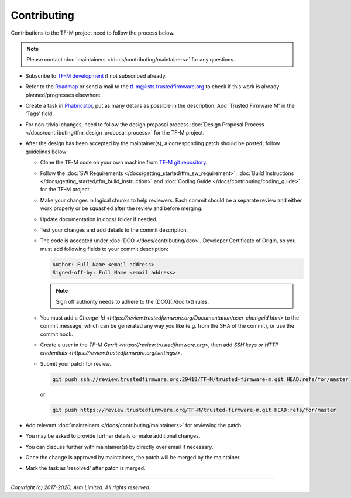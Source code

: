 Contributing
============

Contributions to the TF-M project need to follow the process below.

.. Note::

   Please contact :doc:`maintainers </docs/contributing/maintainers>` for any
   questions.

- Subscribe to `TF-M development
  <https://lists.trustedfirmware.org/mailman/listinfo/tf-m>`_ if not subscribed
  already.
- Refer to the `Roadmap
  <https://developer.trustedfirmware.org/w/tf_m/planning>`_ or send a mail to
  the tf-m@lists.trustedfirmware.org to check if this work is already
  planned/progresses elsewhere.
- Create a task in `Phabricator
  <https://developer.trustedfirmware.org/maniphest>`_, put as many details as
  possible in the description. Add 'Trusted Firmware M' in the 'Tags' field.
- For non-trivial changes, need to follow the design proposal process
  :doc:`Design Proposal Process </docs/contributing/tfm_design_proposal_process>`
  for the TF-M project.
- After the design has been accepted by the maintainer(s), a corresponding
  patch should be posted; follow guidelines below:

  - Clone the TF-M code on your own machine from `TF-M git repository
    <https://git.trustedfirmware.org/TF-M/trusted-firmware-m.git>`_.
  - Follow the :doc:`SW Requirements </docs/getting_started/tfm_sw_requirement>`,
    :doc:`Build Instructions </docs/getting_started/tfm_build_instruction>` and
    :doc:`Coding Guide </docs/contributing/coding_guide>` for the TF-M project.
  - Make your changes in logical chunks to help reviewers. Each commit should
    be a separate review and either work properly or be squashed after the
    review and before merging.
  - Update documentation in docs/ folder if needed.
  - Test your changes and add details to the commit description.
  - The code is accepted under :doc:`DCO </docs/contributing/dco>`, Developer
    Certificate of Origin, so you must add following fields to your
    commit description:

    .. code-block:: text

       Author: Full Name <email address>
       Signed-off-by: Full Name <email address>

    .. Note::

       Sign off authority needs to adhere to the [DCO](./dco.txt) rules.

  - You must add a `Change-Id
    <https://review.trustedfirmware.org/Documentation/user-changeid.html>` to
    the commit message, which can be generated any way you like (e.g. from the
    SHA of the commit), or use the commit hook.
  - Create a user in the `TF-M Gerrit <https://review.trustedfirmware.org>`,
    then add `SSH keys or HTTP credentials
    <https://review.trustedfirmware.org/settings/>`.
  - Submit your patch for review.

    .. code-block:: shell

       git push ssh://review.trustedfirmware.org:29418/TF-M/trusted-firmware-m.git HEAD:refs/for/master

    or

    .. code-block:: shell

       git push https://review.trustedfirmware.org/TF-M/trusted-firmware-m.git HEAD:refs/for/master

- Add relevant :doc:`maintainers </docs/contributing/maintainers>` for reviewing
  the patch.
- You may be asked to provide further details or make additional changes.
- You can discuss further with maintainer(s) by directly over email if
  necessary.
- Once the change is approved by maintainers, the patch will be merged by the
  maintainer.
- Mark the task as 'resolved' after patch is merged.

--------------

*Copyright (c) 2017-2020, Arm Limited. All rights reserved.*
